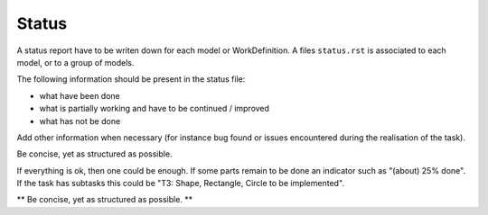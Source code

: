 Status
======

A status report have to be writen down for each model or WorkDefinition.
A files ``status.rst`` is associated to each model, or to a group of
models.

The following information should be present in the status file:

* what have been done
* what is partially working and have to be continued / improved
* what has not be done

Add other information when necessary (for instance bug found or
issues encountered during the realisation of the task).

Be concise, yet as structured as possible.

If everything is ok, then one could be enough. If some parts remain
to be done an indicator such as "(about) 25% done". If the task has
subtasks this could be "T3: Shape, Rectangle, Circle to be implemented".

** Be concise, yet as structured as possible. **
